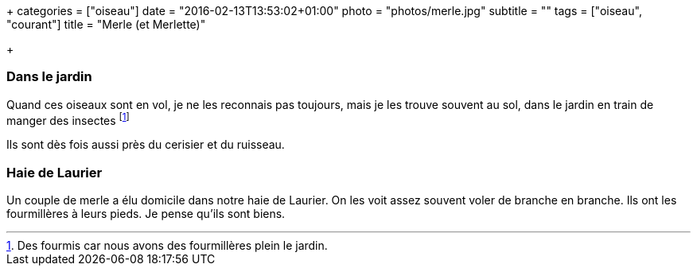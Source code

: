 +++
categories = ["oiseau"]
date = "2016-02-13T13:53:02+01:00"
photo = "photos/merle.jpg"
subtitle = ""
tags = ["oiseau", "courant"]
title = "Merle (et Merlette)"

+++

=== Dans le jardin

Quand ces oiseaux sont en vol, je ne les reconnais pas toujours, mais je les trouve souvent au sol, dans le jardin en train de manger des insectes footnote:[Des fourmis car nous avons des fourmillères plein le jardin.]

Ils sont dès fois aussi près du cerisier et du ruisseau.

=== Haie de Laurier

Un couple de merle a élu domicile dans notre haie de Laurier. On les voit assez souvent voler de branche en branche. Ils ont les fourmillères à leurs pieds. Je pense qu'ils sont biens.
